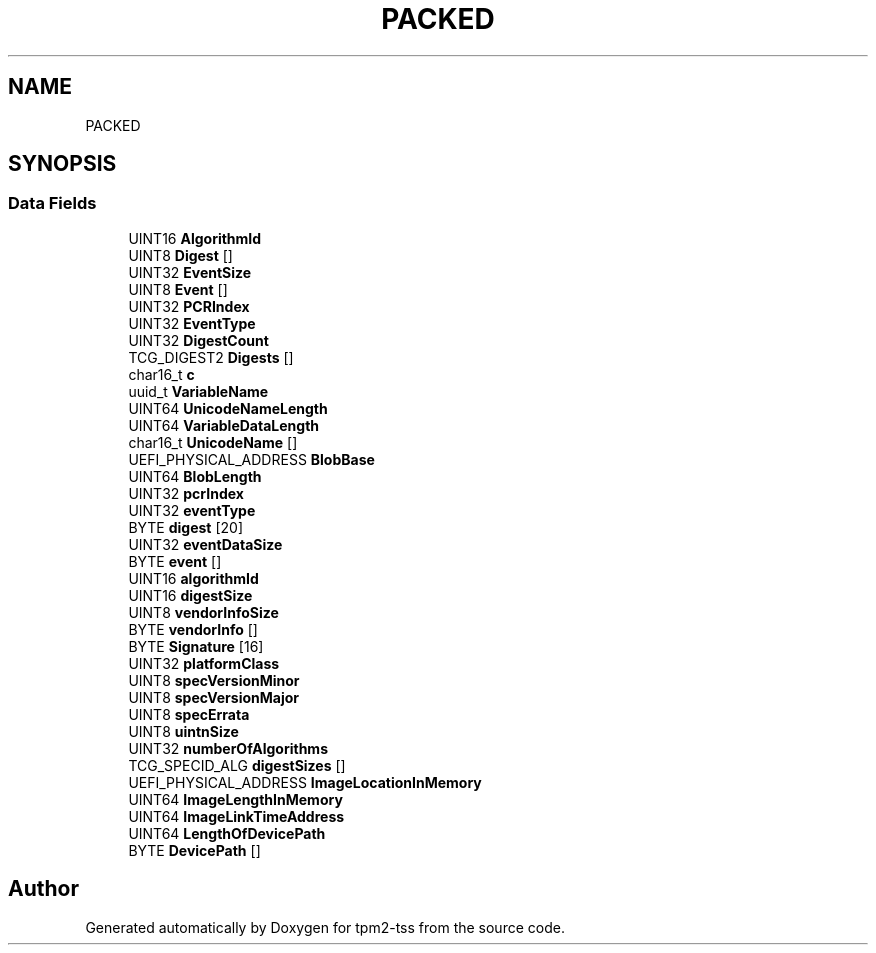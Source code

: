 .TH "PACKED" 3 "Mon May 15 2023" "Version 4.0.1-44-g8699ab39" "tpm2-tss" \" -*- nroff -*-
.ad l
.nh
.SH NAME
PACKED
.SH SYNOPSIS
.br
.PP
.SS "Data Fields"

.in +1c
.ti -1c
.RI "UINT16 \fBAlgorithmId\fP"
.br
.ti -1c
.RI "UINT8 \fBDigest\fP []"
.br
.ti -1c
.RI "UINT32 \fBEventSize\fP"
.br
.ti -1c
.RI "UINT8 \fBEvent\fP []"
.br
.ti -1c
.RI "UINT32 \fBPCRIndex\fP"
.br
.ti -1c
.RI "UINT32 \fBEventType\fP"
.br
.ti -1c
.RI "UINT32 \fBDigestCount\fP"
.br
.ti -1c
.RI "TCG_DIGEST2 \fBDigests\fP []"
.br
.ti -1c
.RI "char16_t \fBc\fP"
.br
.ti -1c
.RI "uuid_t \fBVariableName\fP"
.br
.ti -1c
.RI "UINT64 \fBUnicodeNameLength\fP"
.br
.ti -1c
.RI "UINT64 \fBVariableDataLength\fP"
.br
.ti -1c
.RI "char16_t \fBUnicodeName\fP []"
.br
.ti -1c
.RI "UEFI_PHYSICAL_ADDRESS \fBBlobBase\fP"
.br
.ti -1c
.RI "UINT64 \fBBlobLength\fP"
.br
.ti -1c
.RI "UINT32 \fBpcrIndex\fP"
.br
.ti -1c
.RI "UINT32 \fBeventType\fP"
.br
.ti -1c
.RI "BYTE \fBdigest\fP [20]"
.br
.ti -1c
.RI "UINT32 \fBeventDataSize\fP"
.br
.ti -1c
.RI "BYTE \fBevent\fP []"
.br
.ti -1c
.RI "UINT16 \fBalgorithmId\fP"
.br
.ti -1c
.RI "UINT16 \fBdigestSize\fP"
.br
.ti -1c
.RI "UINT8 \fBvendorInfoSize\fP"
.br
.ti -1c
.RI "BYTE \fBvendorInfo\fP []"
.br
.ti -1c
.RI "BYTE \fBSignature\fP [16]"
.br
.ti -1c
.RI "UINT32 \fBplatformClass\fP"
.br
.ti -1c
.RI "UINT8 \fBspecVersionMinor\fP"
.br
.ti -1c
.RI "UINT8 \fBspecVersionMajor\fP"
.br
.ti -1c
.RI "UINT8 \fBspecErrata\fP"
.br
.ti -1c
.RI "UINT8 \fBuintnSize\fP"
.br
.ti -1c
.RI "UINT32 \fBnumberOfAlgorithms\fP"
.br
.ti -1c
.RI "TCG_SPECID_ALG \fBdigestSizes\fP []"
.br
.ti -1c
.RI "UEFI_PHYSICAL_ADDRESS \fBImageLocationInMemory\fP"
.br
.ti -1c
.RI "UINT64 \fBImageLengthInMemory\fP"
.br
.ti -1c
.RI "UINT64 \fBImageLinkTimeAddress\fP"
.br
.ti -1c
.RI "UINT64 \fBLengthOfDevicePath\fP"
.br
.ti -1c
.RI "BYTE \fBDevicePath\fP []"
.br
.in -1c

.SH "Author"
.PP 
Generated automatically by Doxygen for tpm2-tss from the source code\&.
